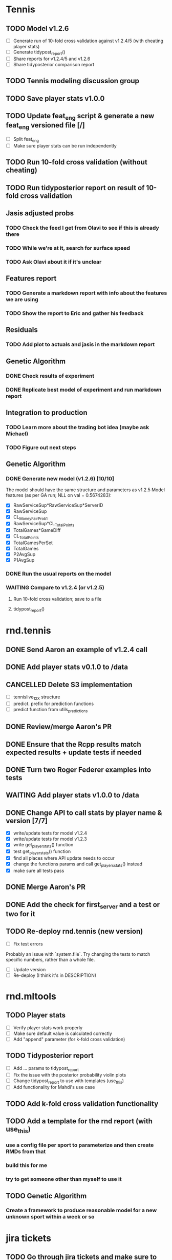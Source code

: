* Tennis 
** TODO Model v1.2.6
   SCHEDULED: <2018-04-06 Fri>
- [ ] Generate run of 10-fold cross validation against v1.2.4/5 (with cheating player stats)
- [ ] Generate tidypost_report()
- [ ] Share reports for v1.2.4/5 and v1.2.6
- [ ] Share tidyposterior comparison report
** TODO Tennis modeling discussion group
   SCHEDULED: <2018-04-18 16:00 Wed +2w>
** TODO Save player stats v1.0.0
   SCHEDULED: <2018-04-09 Mon>
** TODO Update feat_eng script & generate a new feat_eng versioned file [/]
   SCHEDULED: <2018-04-09 Mon>
- [ ] Split feat_eng
- [ ] Make sure player stats can be run independently
** TODO Run 10-fold cross validation (without cheating) 
   SCHEDULED: <2018-04-09 Mon>
** TODO Run tidyposterior report on result of 10-fold cross validation
   SCHEDULED: <2018-04-09 Mon>
** Jasis adjusted probs
*** TODO Check the feed I get from Olavi to see if this is already there
*** TODO While we're at it, search for surface speed
*** TODO Ask Olavi about it if it's unclear 
** Features report
*** TODO Generate a markdown report with info about the features we are using
*** TODO Show the report to Eric and gather his feedback
** Residuals
*** TODO Add plot to actuals and jasis in the markdown report
** Genetic Algorithm
*** DONE Check results of experiment
    CLOSED: [2018-04-02 Mon 20:22]
*** DONE Replicate best model of experiment and run markdown report
    CLOSED: [2018-04-02 Mon 20:22]
** Integration to production
*** TODO Learn more about the trading bot idea (maybe ask Michael)
*** TODO Figure out next steps
** Genetic Algorithm
*** DONE Generate new model (v1.2.6) [10/10] 
    CLOSED: [2018-04-02 Mon 19:39]
The model should have the same structure and parameters as v1.2.5
Model features (as per GA run; NLL on val = 0.5674283):
- [X] RawServiceSup*RawServiceSup*ServerID
- [X] RawServiceSup
- [X] CL_MoneyFairProb1
- [X] RawServiceSup*CL_TotalPoints
- [X] TotalGames*GameDiff
- [X] CL_TotalPoints
- [X] TotalGamesPerSet
- [X] TotalGames
- [X] P2AvgSup
- [X] P1AvgSup
*** DONE Run the usual reports on the model
    CLOSED: [2018-04-02 Mon 19:44]
*** WAITING Compare to v1.2.4 (or v1.2.5)
**** Run 10-fold cross validation; save to a file 
**** tidypost_report()
     
* rnd.tennis
** DONE Send Aaron an example of v1.2.4 call 
   CLOSED: [2018-04-02 Mon 19:06]
** DONE Add player stats v0.1.0 to /data                               
   CLOSED: [2018-04-03 Tue 15:14]
** CANCELLED Delete S3 implementation                                  
- [ ] tennislive_1_2_X structure
- [ ] predict. prefix for prediction functions
- [ ] predict function from utils_predictions
** DONE Review/merge Aaron's PR                                        
   CLOSED: [2018-04-03 Tue 19:50]
** DONE Ensure that the Rcpp results match expected results + update tests if needed
   CLOSED: [2018-04-04 Wed 11:49]
** DONE Turn two Roger Federer examples into tests                     
   CLOSED: [2018-04-03 Tue 19:21]
** WAITING Add player stats v1.0.0 to /data                         
** DONE Change API to call stats by player name & version [7/7]
   CLOSED: [2018-04-04 Wed 17:02]
- [X] write/update tests for model v1.2.4
- [X] write/update tests for model v1.2.3
- [X] write get_player_stats() function
- [X] test get_player_stats() function
- [X] find all places where API update needs to occur
- [X] change the functions params and call get_players_stats() instead
- [X] make sure all tests pass
** DONE Merge Aaron's PR
   CLOSED: [2018-04-06 Fri 11:42] SCHEDULED: <2018-04-05 Thu>
** DONE Add the check for first_server and a test or two for it
   CLOSED: [2018-04-06 Fri 12:25] SCHEDULED: <2018-04-06 Fri>
** TODO Re-deploy rnd.tennis (new version)
   SCHEDULED: <2018-04-10 Tue>
- [ ] Fix test errors 
Probably an issue with `system.file`. Try changing the tests to match specific numbers, rather than a whole file.
- [ ] Update version
- [ ] Re-deploy (I think it's in DESCRIPTION)
* rnd.mltools
** TODO Player stats                                             
   SCHEDULED: <2018-04-05 Thu>
- [ ] Verify player stats work properly
- [ ] Make sure default value is calculated correctly
- [ ] Add "append" parameter (for k-fold cross validation)
** TODO Tidyposterior report 
   SCHEDULED: <2018-04-05 Thu>
- [ ] Add ... params to tidypost_report
- [ ] Fix the issue with the posterior probability violin plots
- [ ] Change tidypost_report to use with templates (use_this)
- [ ] Add functionality for Mahdi's use case
** TODO Add k-fold cross validation functionality
** TODO Add a template for the rnd report (with use_this)
*** use a config file per sport to parameterize and then create RMDs from that
*** build this for me
*** try to get someone other than myself to use it
** TODO Genetic Algorithm
*** Create a framework to produce reasonable model for a new unknown sport within a week or so

* jira tickets
** TODO Go through jira tickets and make sure to add TODOs here

* Baseball
** DONE Have chat with Blake about "next inning"
   CLOSED: [2018-04-03 Tue 13:24]
** TODO Baseball modeling discussion group
   SCHEDULED: <2018-04-11 16:00 Wed +2w>
** TODO Continuous live [1/4]
   SCHEDULED: <2018-04-06 Fri 13:30>
Figure out how to integrate the table of adjustments to the prob matrix of baseball. Versioned?
| BASE1 | BASE2 | BASE3 | OUTS | EXPECTED_RUNS |
|-------+-------+-------+------+---------------|
| FALSE | FALSE | FALSE |    0 |         0.481 |
| FALSE | FALSE | FALSE |    1 |         0.254 |
| FALSE | FALSE | FALSE |    2 |         0.098 |
| TRUE  | FALSE | FALSE |    0 |         0.859 |
| TRUE  | FALSE | FALSE |    1 |         0.509 |
| TRUE  | FALSE | FALSE |    2 |         0.224 |
| FALSE | TRUE  | FALSE |    0 |         1.100 |
| FALSE | TRUE  | FALSE |    1 |         0.664 |
| FALSE | TRUE  | FALSE |    2 |         0.319 |
| FALSE | FALSE | TRUE  |    0 |         1.350 |
| FALSE | FALSE | TRUE  |    1 |         0.950 |
| FALSE | FALSE | TRUE  |    2 |         0.353 |
| TRUE  | TRUE  | FALSE |    0 |         1.437 |
| TRUE  | TRUE  | FALSE |    1 |         0.884 |
| TRUE  | TRUE  | FALSE |    2 |         0.429 |
| TRUE  | FALSE | TRUE  |    0 |         1.784 |
| TRUE  | FALSE | TRUE  |    1 |         1.130 |
| TRUE  | FALSE | TRUE  |    2 |         0.478 |
| FALSE | TRUE  | TRUE  |    0 |         1.964 |
| FALSE | TRUE  | TRUE  |    1 |         1.376 |
| FALSE | TRUE  | TRUE  |    2 |         0.580 |
| TRUE  | TRUE  | TRUE  |    0 |         2.292 |
| TRUE  | TRUE  | TRUE  |    1 |         1.541 |
| TRUE  | TRUE  | TRUE  |    2 |         0.752 |
|-------+-------+-------+------+---------------|

- [X] Get the transition matrix
- [ ] Create matrix of runs scored based on transitions for odd transitions
- [ ] Create matrix of runs scored based on transitions for even transitions
For all rows: 
- [ ] Obtain the expected value from the row
- [ ] Find the diference between the expected value in transition matrix vs the one in TangoTiger
- [ ] Adjust all values accordingly

* Tennis integration to Maggie  
** DONE Follow up with Kunnal; make sure he has no roadblocks from my side 
   CLOSED: [2018-04-03 Tue 13:23] 
** WAITING Deploy changes to red.tennis for player stats usage
* Tennis pre-game
** TODO work on align logic (to align ML and Totals)
* RnD group
** TODO One-on-One with Ben
   SCHEDULED: <2018-05-01 14:30 Tue>
** DONE RnD weekly meeting
   SCHEDULED: <2018-04-26 Thu 11:30 +1w>
   :PROPERTIES:
   :LAST_REPEAT: [2018-04-05 Thu 13:39]
   :END:
   - State "DONE"       from "TODO"       [2018-04-05 Thu 13:38]
** TODO Sport modeling meeting
   SCHEDULED: <2018-04-10 11:00 Tue +1w>
